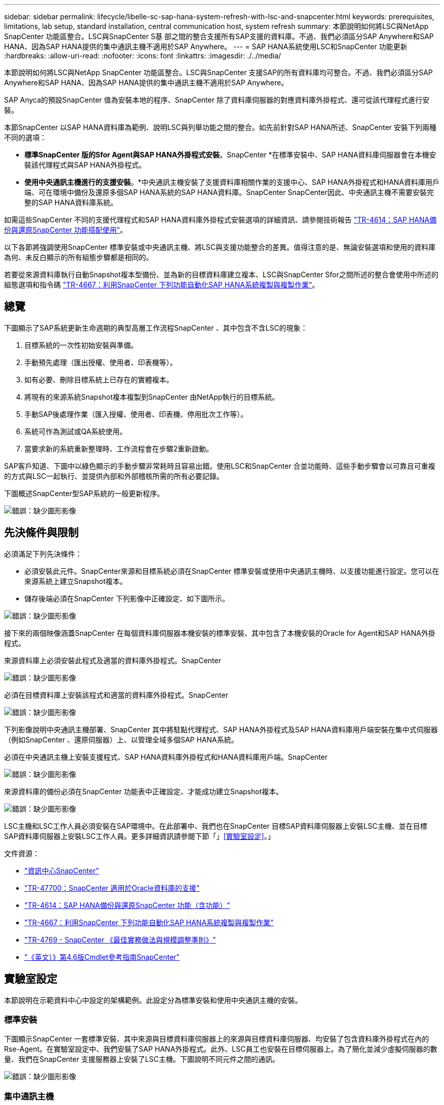 ---
sidebar: sidebar 
permalink: lifecycle/libelle-sc-sap-hana-system-refresh-with-lsc-and-snapcenter.html 
keywords: prerequisites, limitations, lab setup, standard installation, central communication host, system refresh 
summary: 本節說明如何將LSC與NetApp SnapCenter 功能區整合。LSC與SnapCenter S基 部之間的整合支援所有SAP支援的資料庫。不過、我們必須區分SAP Anywhere和SAP HANA、因為SAP HANA提供的集中通訊主機不適用於SAP Anywhere。 
---
= SAP HANA系統使用LSC和SnapCenter 功能更新
:hardbreaks:
:allow-uri-read: 
:nofooter: 
:icons: font
:linkattrs: 
:imagesdir: ./../media/


[role="lead"]
本節說明如何將LSC與NetApp SnapCenter 功能區整合。LSC與SnapCenter 支援SAP的所有資料庫均可整合。不過、我們必須區分SAP Anywhere和SAP HANA、因為SAP HANA提供的集中通訊主機不適用於SAP Anywhere。

SAP Anyca的預設SnapCenter 值為安裝本地的程序、SnapCenter 除了資料庫伺服器的對應資料庫外掛程式、還可從該代理程式進行安裝。

本節SnapCenter 以SAP HANA資料庫為範例、說明LSC與列舉功能之間的整合。如先前針對SAP HANA所述、SnapCenter 安裝下列兩種不同的選項：

* *標準SnapCenter 版的Sfor Agent與SAP HANA外掛程式安裝*。SnapCenter *在標準安裝中、SAP HANA資料庫伺服器會在本機安裝該代理程式與SAP HANA外掛程式。
* *使用中央通訊主機進行的支援安裝*。*中央通訊主機安裝了支援資料庫相關作業的支援中心、SAP HANA外掛程式和HANA資料庫用戶端、可在環境中備份及還原多個SAP HANA系統的SAP HANA資料庫。SnapCenter SnapCenter因此、中央通訊主機不需要安裝完整的SAP HANA資料庫系統。


如需這些SnapCenter 不同的支援代理程式和SAP HANA資料庫外掛程式安裝選項的詳細資訊、請參閱技術報告 https://www.netapp.com/pdf.html?item=/media/12405-tr4614pdf.pdf["TR-4614：SAP HANA備份與還原SnapCenter 功能搭配使用"^]。

以下各節將強調使用SnapCenter 標準安裝或中央通訊主機、將LSC與支援功能整合的差異。值得注意的是、無論安裝選項和使用的資料庫為何、未反白顯示的所有組態步驟都是相同的。

若要從來源資料庫執行自動Snapshot複本型備份、並為新的目標資料庫建立複本、LSC與SnapCenter Sfor之間所述的整合會使用中所述的組態選項和指令碼 link:https://docs.netapp.com/us-en/netapp-solutions-sap/lifecycle/sc-copy-clone-introduction.html["TR-4667：利用SnapCenter 下列功能自動化SAP HANA系統複製與複製作業"^]。



== 總覽

下圖顯示了SAP系統更新生命週期的典型高層工作流程SnapCenter 、其中包含不含LSC的現象：

. 目標系統的一次性初始安裝與準備。
. 手動預先處理（匯出授權、使用者、印表機等）。
. 如有必要、刪除目標系統上已存在的實體複本。
. 將現有的來源系統Snapshot複本複製到SnapCenter 由NetApp執行的目標系統。
. 手動SAP後處理作業（匯入授權、使用者、印表機、停用批次工作等）。
. 系統可作為測試或QA系統使用。
. 當要求新的系統重新整理時、工作流程會在步驟2重新啟動。


SAP客戶知道、下圖中以綠色顯示的手動步驟非常耗時且容易出錯。使用LSC和SnapCenter 合並功能時、這些手動步驟會以可靠且可重複的方式與LSC一起執行、並提供內部和外部稽核所需的所有必要記錄。

下圖概述SnapCenter型SAP系統的一般更新程序。

image:libelle-sc-image1.png["錯誤：缺少圖形影像"]



== 先決條件與限制

必須滿足下列先決條件：

* 必須安裝此元件。SnapCenter來源和目標系統必須在SnapCenter 標準安裝或使用中央通訊主機時、以支援功能進行設定。您可以在來源系統上建立Snapshot複本。
* 儲存後端必須在SnapCenter 下列影像中正確設定、如下圖所示。


image:libelle-sc-image2.png["錯誤：缺少圖形影像"]

接下來的兩個映像涵蓋SnapCenter 在每個資料庫伺服器本機安裝的標準安裝、其中包含了本機安裝的Oracle for Agent和SAP HANA外掛程式。

來源資料庫上必須安裝此程式及適當的資料庫外掛程式。SnapCenter

image:libelle-sc-image3.png["錯誤：缺少圖形影像"]

必須在目標資料庫上安裝該程式和適當的資料庫外掛程式。SnapCenter

image:libelle-sc-image4.png["錯誤：缺少圖形影像"]

下列影像說明中央通訊主機部署、SnapCenter 其中將駐點代理程式、SAP HANA外掛程式及SAP HANA資料庫用戶端安裝在集中式伺服器（例如SnapCenter 、還原伺服器）上、以管理全域多個SAP HANA系統。

必須在中央通訊主機上安裝支援程式、SAP HANA資料庫外掛程式和HANA資料庫用戶端。SnapCenter

image:libelle-sc-image5.png["錯誤：缺少圖形影像"]

來源資料庫的備份必須在SnapCenter 功能表中正確設定、才能成功建立Snapshot複本。

image:libelle-sc-image6.png["錯誤：缺少圖形影像"]

LSC主機和LSC工作人員必須安裝在SAP環境中。在此部署中、我們也在SnapCenter 目標SAP資料庫伺服器上安裝LSC主機、並在目標SAP資料庫伺服器上安裝LSC工作人員。更多詳細資訊請參閱下節「」<<實驗室設定>>。」

文件資源：

* https://docs.netapp.com/us-en/snapcenter/["資訊中心SnapCenter"^]
* https://www.netapp.com/pdf.html?item=/media/12403-tr4700.pdf["TR-47700：SnapCenter 適用於Oracle資料庫的支援"^]
* https://www.netapp.com/pdf.html?item=/media/12405-tr4614pdf.pdf["TR-4614：SAP HANA備份與還原SnapCenter 功能（含功能）"^]
* https://docs.netapp.com/us-en/netapp-solutions-sap/lifecycle/sc-copy-clone-introduction.html["TR-4667：利用SnapCenter 下列功能自動化SAP HANA系統複製與複製作業"^]
* https://fieldportal.netapp.com/content/883721["TR-4769 - SnapCenter 《最佳實務做法與規模調整準則》"^]
* https://library.netapp.com/ecm/ecm_download_file/ECMLP2880726["《英文）》第4.6版Cmdlet參考指南SnapCenter"^]




== 實驗室設定

本節說明在示範資料中心中設定的架構範例。此設定分為標準安裝和使用中央通訊主機的安裝。



=== 標準安裝

下圖顯示SnapCenter 一套標準安裝、其中來源與目標資料庫伺服器上的來源與目標資料庫伺服器、均安裝了包含資料庫外掛程式在內的Rse-Agent。在實驗室設定中、我們安裝了SAP HANA外掛程式。此外、LSC員工也安裝在目標伺服器上。為了簡化並減少虛擬伺服器的數量、我們在SnapCenter 支援服務器上安裝了LSC主機。下圖說明不同元件之間的通訊。

image:libelle-sc-image7.png["錯誤：缺少圖形影像"]



=== 集中通訊主機

下圖顯示使用中央通訊主機的設定。在此組態中SnapCenter 、專屬伺服器上安裝了包含SAP HANA外掛程式和HANA資料庫用戶端的功能。在此設定中、我們使用SnapCenter 支援服務器來安裝中央通訊主機。此外、LSC工作人員也再次安裝在目標伺服器上。為了簡化並減少虛擬伺服器的數量、我們決定也在SnapCenter 該伺服器上安裝LSC主機。不同元件之間的通訊如下圖所示。

image:libelle-sc-image8.png["錯誤：缺少圖形影像"]



== Libelle SystemCopy的初始一次性準備步驟

LSC安裝有三個主要元件：

* * LSC master。*顧名思義、這是主元件、可控制以Libelle為基礎之系統複本的自動工作流程。在示範環境中、LSC主機安裝在SnapCenter SURL伺服器上。
* * LSC員工* LSC員工是Libelle軟體的一部分、通常在目標SAP系統上執行、並執行自動化系統複本所需的指令碼。在示範環境中、LSC員工安裝在目標SAP HANA應用程式伺服器上。
* * LSC衛星* LSC衛星是Libelle軟體的一部分、可在必須執行進一步指令碼的協力廠商系統上執行。LSC主機也能同時發揮LSC衛星系統的作用。


我們首先定義LSC內的所有相關系統、如下圖所示：

* * 172.30.15.35* SAP來源系統和SAP HANA來源系統的IP位址。
* * 172.30.15.3*此組態的LSC主機和LSC子系統IP位址。由於我們在SnapCenter S還原 伺服器上安裝了LSC主機、SnapCenter 因此此Windows主機上已有更新版的支援程式、因為這些程式是SnapCenter 在安裝過程中安裝的。因此、我們決定啟用此系統的LSC衛星角色、並在此SnapCenter 主機上執行所有的NetApp PowerShell Cmdlet。如果您使用不同的系統、請務必SnapCenter 根據SnapCenter 《支援》文件、在此主機上安裝《支援系統》Cmdlet。
* * 172.30.15.36.* SAP目的地系統、SAP HANA目的地系統及LSC員工的IP位址。


您也可以使用IP位址、主機名稱或完整網域名稱、而非IP位址。

下圖顯示主要、工作者、衛星、SAP來源、SAP目標、 來源資料庫和目標資料庫。

image:libelle-sc-image9.png["錯誤：缺少圖形影像"]

對於主要整合、我們必須再次將組態步驟分隔成標準安裝、並使用中央通訊主機進行安裝。



=== 標準安裝

本節說明使用標準安裝時所需的組態步驟、SnapCenter 其中來源系統和目標系統上安裝了哪些組件和必要的資料庫外掛程式。使用標準安裝時、掛載實體磁碟區及還原目標系統所需的所有工作、都是從SnapCenter 伺服器本身的目標資料庫系統上執行的程式庫代理程式執行。這可讓您存取SnapCenter 所有與實體複製相關的詳細資料、這些詳細資料可透過來自於該代理程式的環境變數取得。因此、您只需要在LSC複製階段建立一個額外工作。此工作會在來源資料庫系統上執行Snapshot複製程序、並在目標資料庫系統上執行實體複製與還原程序。所有SnapCenter 的相關工作都是使用在LSC工作「NTAP_system_clone」中輸入的PowerShell指令碼來觸發。

下圖顯示複製階段的LSC工作組態。

image:libelle-sc-image10.png["錯誤：缺少圖形影像"]

下圖重點說明「NTAP_system_clone」程序的組態。因為您正在執行PowerShell指令碼、所以此Windows PowerShell指令碼會在衛星系統上執行。在這種情況SnapCenter 下、這是安裝有LSC主機的S不到 位伺服器、也可做為衛星系統。

image:libelle-sc-image11.png["錯誤：缺少圖形影像"]

由於LSC必須瞭解Snapshot複本、複製及還原作業是否成功、因此您必須定義至少兩種傳回程式碼類型。其中一個程式碼用於成功執行指令碼、另一個程式碼用於指令碼的失敗執行、如下圖所示。

* 如果執行成功、則必須從指令碼將「LSC：OK」寫入標準輸出。
* 如果執行失敗、則必須從指令碼將「LSC:ERROR」寫入標準輸出。


image:libelle-sc-image12.png["錯誤：缺少圖形影像"]

下圖顯示PowerShell指令碼的一部分、該指令碼必須執行才能在來源資料庫系統上執行Snapshot型備份、並在目標資料庫系統上執行實體複本。指令碼不打算完成。相反地、指令碼會顯示LSC與SnapCenter S灘 的整合外觀、以及設定的簡易程度。

image:libelle-sc-image13.png["錯誤：缺少圖形影像"]

由於指令碼是在LSC主機上執行（也就是子系統）、SnapCenter 因此必須以具有適當權限的Windows使用者身分執行Sing Server上的LSC主機、以便在SnapCenter S還原 中執行備份與複製作業。若要驗證使用者是否擁有適當權限、使用者應能在SnapCenter UI中執行Snapshot複本和複製。

無需在SnapCenter S什麼 伺服器上執行LSC主機和LSC衛星。LSC主機和LSC衛星可在任何Windows機器上執行。在LSC衛星上執行PowerShell指令碼的先決條件、是SnapCenter Windows Server上已安裝了SetvPowerShell Cmdlet。



=== 集中通訊主機

若要SnapCenter 使用中央通訊主機整合LSC與Sfor、唯一必須進行的調整只能在複製階段執行。Snapshot複本和實體複本是使用SnapCenter 中央通訊主機上的支援中心代理程式所建立。因此、新建立的磁碟區的所有詳細資料只能在中央通訊主機上使用、而無法在目標資料庫伺服器上使用。不過、目標資料庫伺服器需要這些詳細資料、才能掛載複製磁碟區並執行還原。這就是複製階段需要執行兩項額外工作的原因。在中央通訊主機上執行一項工作、並在目標資料庫伺服器上執行一項工作。這兩項工作如下圖所示。

* * NTAP_system_clone _cp.*此工作會使用PowerShell指令碼、在SnapCenter 中央通訊主機上執行必要的支援功能、建立Snapshot複本和複本。因此、這項工作會在LSC衛星上執行、我們的執行個體是在Windows上執行的LSC主控裝置。此指令碼會收集有關複本和新建立之磁碟區的所有詳細資料、並將其交給在目標資料庫伺服器上執行的LSC工作人員執行的第二項工作「NTAP_MNT_recover _CP」。
* * NTAP_MNT_recover_cp.*此工作會停止目標SAP系統和SAP HANA資料庫、卸載舊磁碟區、然後根據先前工作「NTAP_system_clone _CP」所傳遞的參數來掛載新建立的儲存實體磁碟區。然後還原並還原目標SAP HANA資料庫。


image:libelle-sc-image14.png["錯誤：缺少圖形影像"]

下圖重點說明工作「NTAP_system_clone _CP」的組態設定。這是在衛星系統上執行的Windows PowerShell指令碼。在此案例中、衛星系統是SnapCenter 安裝有LSC主機的S不到 伺服器。

image:libelle-sc-image15.png["錯誤：缺少圖形影像"]

由於LSC必須瞭解Snapshot複製與複製作業是否成功、因此您必須定義至少兩種傳回程式碼類型：一個傳回程式碼可成功執行指令碼、另一個傳回程式碼則可失敗執行指令碼、如下圖所示。

* 如果執行成功、則必須從指令碼將「LSC：OK」寫入標準輸出。
* 如果執行失敗、則必須從指令碼將「LSC:ERROR」寫入標準輸出。


image:libelle-sc-image16.png["錯誤：缺少圖形影像"]

下圖顯示PowerShell指令碼的一部分、必須執行才能在SnapCenter 中央通訊主機上使用該代理程式執行Snapshot複本和複本。指令碼並不完整。而是使用指令碼來顯示LSC和SnapCenter 合並功能之間的整合、以及如何輕鬆設定。

image:libelle-sc-image17.png["錯誤：缺少圖形影像"]

如前所述、您必須將複製磁碟區的名稱交給下一個工作「NTAP_MNT_recover _CP」、以便將複製磁碟區掛載到目標伺服器上。複製磁碟區的名稱也稱為交會路徑、儲存在變數'$JFunctionPath'中。將工作移交至後續的LSC工作、是透過自訂的LSC變數來達成。

....
echo $JunctionPath > $_task(current, custompath1)_$
....
由於指令碼是在LSC主機上執行（也就是子系統）、SnapCenter 因此必須以具有適當權限的Windows使用者身分、在SnapCenter S還原 伺服器上執行備份與複製作業。若要驗證是否擁有適當的權限、使用者應能在SnapCenter 該GUI中執行Snapshot複本和複製。

下圖重點說明工作「NTAP_MNT_recover_CP」的組態設定。因為我們想要執行Linux Shell指令碼、所以這是在目標資料庫系統上執行的命令指令碼。

image:libelle-sc-image18.png["錯誤：缺少圖形影像"]

由於LSC必須注意掛載複製磁碟區、以及還原及還原目標資料庫是否成功、因此我們必須定義至少兩種傳回程式碼類型。其中一個程式碼用於成功執行指令碼、另一個程式碼用於指令碼執行失敗、如下圖所示。

* 如果執行成功、則必須從指令碼將「LSC：OK」寫入標準輸出。
* 如果執行失敗、則必須從指令碼將「LSC:ERROR」寫入標準輸出。


image:libelle-sc-image19.png["錯誤：缺少圖形影像"]

下圖顯示用於停止目標資料庫、卸載舊磁碟區、掛載複製磁碟區、以及還原及還原目標資料庫的部分Linux Shell指令碼。在先前的工作中、交會路徑會寫入LSC變數。下列命令會讀取此LSC變數、並將值儲存在Linux Shell指令碼的「$JFunctionPath'」變數中。

....
JunctionPath=$_include($_task(NTAP_SYSTEM_CLONE_CP, custompath1)_$, 1, 1)_$
....
目標系統上的LSC工作人員以「<sidaadm>'」的形式執行、但掛載命令必須以root使用者的身分執行。這就是為什麼您必須建立「CUS_plugin_host_wraper_script.sh」的原因。指令碼「cent_plugin_host_wraper_script.sh」是從工作「NTAP_MNT_recovery _CP」中使用「show」命令來呼叫。指令碼使用「show」命令、會以UID 0執行、我們可以執行所有後續步驟、例如卸載舊磁碟區、掛載複製磁碟區、以及還原及還原目標資料庫。若要使用「sudo」啟用指令碼執行、必須在「/etc/udoers'」中新增下列行：

....
hn6adm ALL=(root) NOPASSWD:/usr/local/bin/H06/central_plugin_host_wrapper_script.sh
....
image:libelle-sc-image20.png["錯誤：缺少圖形影像"]



== SAP HANA系統更新作業

現在LSC和NetApp SnapCenter 供應器之間的所有必要整合工作都已經完成、因此只要按一下滑鼠、就能開始全自動SAP系統更新。

下圖顯示標準安裝中的「NTAP」工作「System」（系統）「Clone」（複製）。如您所見、建立Snapshot複本和實體複本、在目標資料庫伺服器上掛載實體複本磁碟區、以及還原及還原目標資料庫、所花的時間約為14分鐘。值得一說的是、使用Snapshot和NetApp FlexClone技術、這項工作的持續時間幾乎與來源資料庫的大小無關。

image:libelle-sc-image21.png["錯誤：缺少圖形影像"]

下圖顯示使用中央通訊主機時的兩項工作：「NTAP_system_clone _CP」和「NTAP_MNT_recovery _CP」。如您所見、建立Snapshot複本、複製、在目標資料庫伺服器上掛載複本磁碟區、以及還原及還原目標資料庫、所需時間約12分鐘。使用標準安裝時、執行這些步驟所需的時間大致相同。同樣地、Snapshot與NetApp FlexClone技術也能讓這些工作持續快速地完成、而且不受來源資料庫的大小限制。

image:libelle-sc-image22.png["錯誤：缺少圖形影像"]
